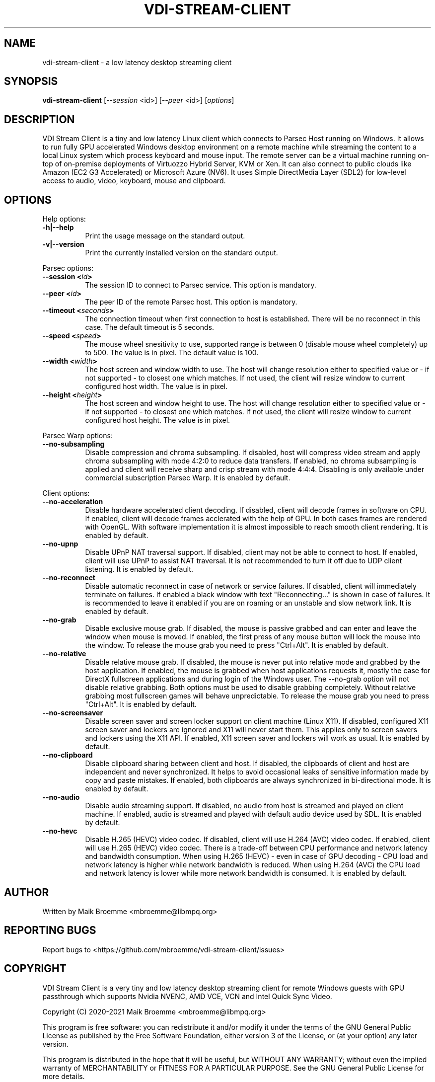 .\" Copyright (c) 2021 Maik Broemme <mbroemme@libmpq.org>
.\"
.\" This program is free software: you can redistribute it and/or modify
.\" it under the terms of the GNU General Public License as published by
.\" the Free Software Foundation, either version 3 of the License, or
.\" (at your option) any later version.
.\"
.\" This program is distributed in the hope that it will be useful,
.\" but WITHOUT ANY WARRANTY; without even the implied warranty of
.\" MERCHANTABILITY or FITNESS FOR A PARTICULAR PURPOSE.  See the
.\" GNU General Public License for more details.
.\"
.\" You should have received a copy of the GNU General Public License
.\" along with this program.  If not, see <http://www.gnu.org/licenses/>.
.TH VDI-STREAM-CLIENT 1 2021-01-26 "VDI Stream Client" "multimedia"
.SH NAME
vdi-stream-client \- a low latency desktop streaming client
.SH SYNOPSIS
.B vdi-stream-client
[\fI\-\-session\fP <id>] [\fI\-\-peer\fP <id>] [\fIoptions\fP]
.SH DESCRIPTION
.PP
VDI Stream Client is a tiny and low latency Linux client which connects
to Parsec Host running on Windows. It allows to run fully GPU accelerated
Windows desktop environment on a remote machine while streaming the
content to a local Linux system which process keyboard and mouse input.
The remote server can be a virtual machine running on-top of on-premise
deployments of Virtuozzo Hybrid Server, KVM or Xen. It can also connect
to public clouds like Amazon (EC2 G3 Accelerated) or Microsoft Azure
(NV6). It uses Simple DirectMedia Layer (SDL2) for low-level access to
audio, video, keyboard, mouse and clipboard.
.SH OPTIONS
Help options:
.TP 8
.B  \-h|\-\-help
.ti 15
Print the usage message on the standard output.
.TP 8
.B  \-v|\-\-version
.ti 15
Print the currently installed version on the standard output.
.PP
Parsec options:
.TP 8
.B  \-\-session <\fIid\fP>
.ti 15
The session ID to connect to Parsec service. This option is mandatory.
.TP 8
.B  \-\-peer <\fIid\fP>
.ti 15
The peer ID of the remote Parsec host. This option is mandatory.
.TP 8
.B  \-\-timeout <\fIseconds\fP>
.ti 15
The connection timeout when first connection to host is established.
There will be no reconnect in this case. The default timeout is 5
seconds.
.TP 8
.B  \-\-speed <\fIspeed\fP>
.ti 15
The mouse wheel snesitivity to use, supported range is between 0
(disable mouse wheel completely) up to 500. The value is in pixel. The
default value is 100.
.TP 8
.B  \-\-width <\fIwidth\fP>
.ti 15
The host screen and window width to use. The host will change
resolution either to specified value or - if not supported - to closest
one which matches. If not used, the client will resize window to current
configured host width. The value is in pixel.
.TP 8
.B  \-\-height <\fIheight\fP>
.ti 15
The host screen and window height to use. The host will change
resolution either to specified value or - if not supported - to closest
one which matches. If not used, the client will resize window to current
configured host height. The value is in pixel.
.PP
Parsec Warp options:
.TP 8
.B  \-\-no\-subsampling
.ti 15
Disable compression and chroma subsampling. If disabled, host will
compress video stream and apply chroma subsampling with mode 4:2:0 to
reduce data transfers. If enabled, no chroma subsampling is applied and
client will receive sharp and crisp stream with mode 4:4:4. Disabling is
only available under commercial subscription Parsec Warp. It is enabled
by default.
.PP
Client options:
.TP 8
.B  \-\-no\-acceleration
.ti 15
Disable hardware accelerated client decoding. If disabled, client will
decode frames in software on CPU. If enabled, client will decode frames
acclerated with the help of GPU. In both cases frames are rendered with
OpenGL. With software implementation it is almost impossible to reach
smooth client rendering. It is enabled by default.
.TP 8
.B  \-\-no\-upnp
.ti 15
Disable UPnP NAT traversal support. If disabled, client may not be
able to connect to host. If enabled, client will use UPnP to assist
NAT traversal. It is not recommended to turn it off due to UDP
client listening. It is enabled by default.
.TP 8
.B  \-\-no\-reconnect
.ti 15
Disable automatic reconnect in case of network or service failures. If
disabled, client will immediately terminate on failures. If enabled a
black window with text "Reconnecting..." is shown in case of failures.
It is recommended to leave it enabled if you are on roaming or an
unstable and slow network link. It is enabled by default.
.TP 8
.B  \-\-no\-grab
.ti 15
Disable exclusive mouse grab. If disabled, the mouse is passive grabbed
and can enter and leave the window when mouse is moved. If enabled, the
first press of any mouse button will lock the mouse into the window. To
release the mouse grab you need to press "Ctrl+Alt". It is enabled by
default.
.TP 8
.B  \-\-no\-relative
.ti 15
Disable relative mouse grab. If disabled, the mouse is never put into
relative mode and grabbed by the host application. If enabled, the mouse
is grabbed when host applications requests it, mostly the case for
DirectX fullscreen applications and during login of the Windows user.
The \-\-no\-grab option will not disable relative grabbing. Both options
must be used to disable grabbing completely. Without relative grabbing
most fullscreen games will behave unpredictable. To release the mouse
grab you need to press "Ctrl+Alt". It is enabled by default.
.TP 8
.B  \-\-no\-screensaver
.ti 15
Disable screen saver and screen locker support on client machine (Linux
X11). If disabled, configured X11 screen saver and lockers are ignored
and X11 will never start them. This applies only to screen savers and
lockers using the X11 API. If enabled, X11 screen saver and lockers will
work as usual. It is enabled by default.
.TP 8
.B  \-\-no\-clipboard
.ti 15
Disable clipboard sharing between client and host. If disabled, the
clipboards of client and host are independent and never synchronized. It
helps to avoid occasional leaks of sensitive information made by copy
and paste mistakes. If enabled, both clipboards are always synchronized
in bi-directional mode. It is enabled by default.
.TP 8
.B  \-\-no\-audio
.ti 15
Disable audio streaming support. If disabled, no audio from host is
streamed and played on client machine. If enabled, audio is streamed
and played with default audio device used by SDL. It is enabled by
default.
.TP 8
.B  \-\-no\-hevc
.ti 15
Disable H.265 (HEVC) video codec. If disabled, client will use H.264
(AVC) video codec. If enabled, client will use H.265 (HEVC) video codec.
There is a trade-off between CPU performance and network latency and
bandwidth consumption. When using H.265 (HEVC) - even in case of GPU
decoding - CPU load and network latency is higher while network
bandwidth is reduced. When using H.264 (AVC) the CPU load and network
latency is lower while more network bandwidth is consumed. It is enabled
by default.
.SH AUTHOR
Written by Maik Broemme <mbroemme@libmpq.org>
.SH REPORTING BUGS
Report bugs to <https://github.com/mbroemme/vdi-stream-client/issues>
.SH COPYRIGHT
VDI Stream Client is a very tiny and low latency desktop streaming
client for remote Windows guests with GPU passthrough which supports
Nvidia NVENC, AMD VCE, VCN and Intel Quick Sync Video.

Copyright (C) 2020-2021 Maik Broemme <mbroemme@libmpq.org>

This program is free software: you can redistribute it and/or modify
it under the terms of the GNU General Public License as published by
the Free Software Foundation, either version 3 of the License, or
(at your option) any later version.

This program is distributed in the hope that it will be useful,
but WITHOUT ANY WARRANTY; without even the implied warranty of
MERCHANTABILITY or FITNESS FOR A PARTICULAR PURPOSE.  See the
GNU General Public License for more details.

You should have received a copy of the GNU General Public License
along with this program.  If not, see <https://www.gnu.org/licenses/>.
